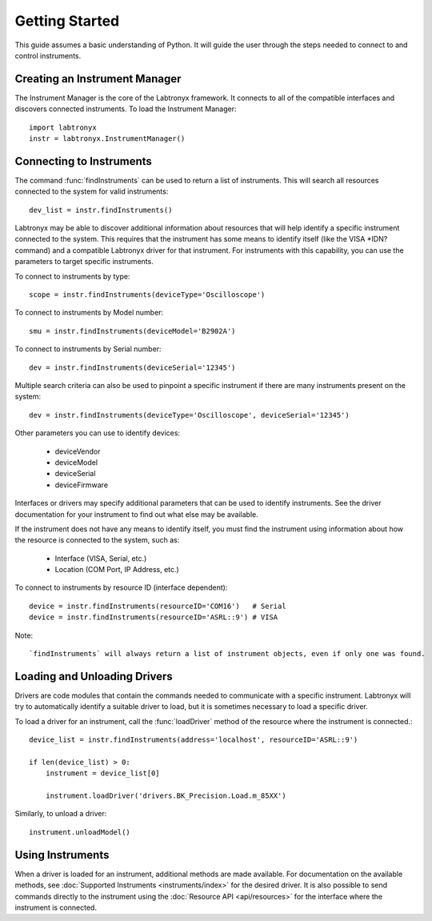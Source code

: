 Getting Started
===============

This guide assumes a basic understanding of Python. It will guide the user 
through the steps needed to connect to and control instruments.

Creating an Instrument Manager
------------------------------

The Instrument Manager is the core of the Labtronyx framework. It connects to
all of the compatible interfaces and discovers connected instruments. To load
the Instrument Manager::
   
   import labtronyx
   instr = labtronyx.InstrumentManager()

Connecting to Instruments
-------------------------

The command :func:`findInstruments` can be used to return a list of instruments. This will search all resources
connected to the system for valid instruments::

   dev_list = instr.findInstruments()
   
Labtronyx may be able to discover additional information about resources that will help identify a specific instrument
connected to the system. This requires that the instrument has some means to identify itself (like the VISA *IDN?
command) and a compatible Labtronyx driver for that instrument. For instruments with this capability, you can use
the parameters to target specific instruments.

To connect to instruments by type::

   scope = instr.findInstruments(deviceType='Oscilloscope')

To connect to instruments by Model number::

   smu = instr.findInstruments(deviceModel='B2902A')

To connect to instruments by Serial number::

   dev = instr.findInstruments(deviceSerial='12345')

Multiple search criteria can also be used to pinpoint a specific instrument if there are many instruments present on
the system::

   dev = instr.findInstruments(deviceType='Oscilloscope', deviceSerial='12345')

Other parameters you can use to identify devices:

   * deviceVendor
   * deviceModel
   * deviceSerial
   * deviceFirmware

Interfaces or drivers may specify additional parameters that can be used to identify instruments. See the driver
documentation for your instrument to find out what else may be available.

If the instrument does not have any means to identify itself, you must find the instrument using information about how
the resource is connected to the system, such as:

   * Interface (VISA, Serial, etc.)
   * Location (COM Port, IP Address, etc.)

To connect to instruments by resource ID (interface dependent)::

   device = instr.findInstruments(resourceID='COM16')   # Serial
   device = instr.findInstruments(resourceID='ASRL::9') # VISA

Note::

   `findInstruments` will always return a list of instrument objects, even if only one was found.

Loading and Unloading Drivers
-----------------------------

Drivers are code modules that contain the commands needed to communicate with a specific instrument. Labtronyx will
try to automatically identify a suitable driver to load, but it is sometimes necessary to load a specific driver.

To load a driver for an instrument, call the :func:`loadDriver` method of the resource where the instrument is
connected.::

   device_list = instr.findInstruments(address='localhost', resourceID='ASRL::9')

   if len(device_list) > 0:
       instrument = device_list[0]
	
       instrument.loadDriver('drivers.BK_Precision.Load.m_85XX')
	
Similarly, to unload a driver::

   instrument.unloadModel()

Using Instruments
-----------------

When a driver is loaded for an instrument, additional methods are made available. For documentation on the available
methods, see :doc:`Supported Instruments <instruments/index>` for the desired driver. It is also possible to send
commands directly to the instrument using the :doc:`Resource API <api/resources>` for the interface where the instrument
is connected.

	
